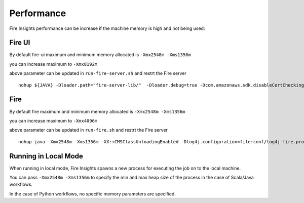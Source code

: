 Performance
=====

Fire Insights performance can be increase if the machine memory is high and not being used:

Fire UI
++++

By default fire-ui maximum and minimum memory allocated is ``-Xmx2548m -Xms1356m``

you can increase maximum to ``-Xmx8192m``

above parameter can be updated in ``run-fire-server.sh`` and restrt the Fire server

::

    nohup ${JAVA} -Dloader.path="fire-server-lib/"  -Dloader.debug=true -Dcom.amazonaws.sdk.disableCertChecking=true -Dlogging.config=file:./conf/logback-spring.xml -Xmx2548m -Xms1356m -XX:+CMSClassUnloadingEnabled -jar ./app/fire-ui.jar   --spring.config.name=application,db,sso.saml,keystore,ldap --spring.config.location=file:./conf/  > /dev/null &

Fire 
++++

By default fire maximum and minimum memory allocated is ``-Xmx2548m -Xms1356m``

you can increase maximum to ``-Xmx4096m``

above parameter can be updated in ``run-fire.sh`` and restrt the Fire server

::

    nohup java -Xmx2548m -Xms1356m -XX:+CMSClassUnloadingEnabled -Dlog4j.configuration=file:conf/log4j-fire.properties -cp app/fire-spark_3.2.1-server-3.1.0-jar-with-dependencies.jar:fire-user-lib/* fire.httpserver.Fire $port > /dev/null &

Running in Local Mode
+++++++

When running in local mode, Fire Insights spawns a new process for executing the job on to the local machine.

You can pass ``-Xmx2548m -Xms1356m`` to specify the min and max heap size of the process in the case of Scala/Java workflows.

In the case of Python workflows, no specific memory parameters are specified.



